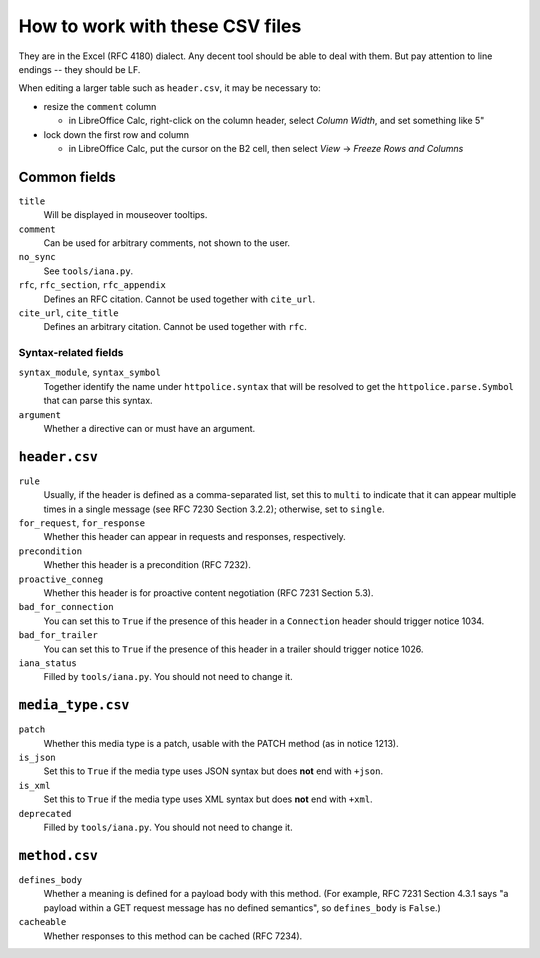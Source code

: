 How to work with these CSV files
================================

They are in the Excel (RFC 4180) dialect. Any decent tool should be able
to deal with them. But pay attention to line endings -- they should be LF.

When editing a larger table such as ``header.csv``, it may be necessary to:

- resize the ``comment`` column

  - in LibreOffice Calc, right-click on the column header, select `Column
    Width`, and set something like 5"

- lock down the first row and column

  - in LibreOffice Calc, put the cursor on the B2 cell, then select `View` →
    `Freeze Rows and Columns`


Common fields
-------------

``title``
    Will be displayed in mouseover tooltips.

``comment``
    Can be used for arbitrary comments, not shown to the user.

``no_sync``
    See ``tools/iana.py``.

``rfc``, ``rfc_section``, ``rfc_appendix``
    Defines an RFC citation. Cannot be used together with ``cite_url``.

``cite_url``, ``cite_title``
    Defines an arbitrary citation. Cannot be used together with ``rfc``.


Syntax-related fields
~~~~~~~~~~~~~~~~~~~~~

``syntax_module``, ``syntax_symbol``
    Together identify the name under ``httpolice.syntax`` that will be resolved
    to get the ``httpolice.parse.Symbol`` that can parse this syntax.

``argument``
    Whether a directive can or must have an argument.


``header.csv``
--------------

``rule``
    Usually, if the header is defined as a comma-separated list, set this
    to ``multi`` to indicate that it can appear multiple times in a single
    message (see RFC 7230 Section 3.2.2); otherwise, set to ``single``.

``for_request``, ``for_response``
    Whether this header can appear in requests and responses, respectively.

``precondition``
    Whether this header is a precondition (RFC 7232).

``proactive_conneg``
    Whether this header is for proactive content negotiation (RFC 7231
    Section 5.3).

``bad_for_connection``
    You can set this to ``True`` if the presence of this header
    in a ``Connection`` header should trigger notice 1034.

``bad_for_trailer``
    You can set this to ``True`` if the presence of this header in a trailer
    should trigger notice 1026.

``iana_status``
    Filled by ``tools/iana.py``. You should not need to change it.


``media_type.csv``
------------------

``patch``
    Whether this media type is a patch, usable with the PATCH method
    (as in notice 1213).

``is_json``
    Set this to ``True`` if the media type uses JSON syntax but does **not**
    end with ``+json``.

``is_xml``
    Set this to ``True`` if the media type uses XML syntax but does **not** end
    with ``+xml``.

``deprecated``
    Filled by ``tools/iana.py``. You should not need to change it.


``method.csv``
--------------

``defines_body``
    Whether a meaning is defined for a payload body with this method.
    (For example, RFC 7231 Section 4.3.1 says "a payload within a GET request
    message has no defined semantics", so ``defines_body`` is ``False``.)

``cacheable``
    Whether responses to this method can be cached (RFC 7234).
